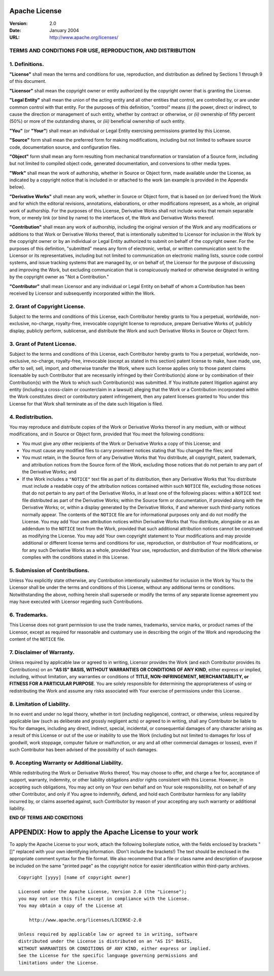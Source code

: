 Apache License
--------------

:Version: 2.0
:Date: January 2004
:URL: http://www.apache.org/licenses/

TERMS AND CONDITIONS FOR USE, REPRODUCTION, AND DISTRIBUTION
^^^^^^^^^^^^^^^^^^^^^^^^^^^^^^^^^^^^^^^^^^^^^^^^^^^^^^^^^^^^

1. Definitions.
^^^^^^^^^^^^^^^

**"License"** shall mean the terms and conditions for use, reproduction, and
distribution as defined by Sections 1 through 9 of this document.

**"Licensor"** shall mean the copyright owner or entity authorized by the
copyright owner that is granting the License.

**"Legal Entity"** shall mean the union of the acting entity and all other
entities that control, are controlled by, or are under common control with that
entity.  For the purposes of this definition, "control" means *(i)* the power,
direct or indirect, to cause the direction or management of such entity,
whether by contract or otherwise, or *(ii)* ownership of fifty percent (50%) or
more of the outstanding shares, or *(iii)* beneficial ownership of such entity.

**"You"** (or **"Your"**) shall mean an individual or Legal Entity exercising
permissions granted by this License.

**"Source"** form shall mean the preferred form for making modifications,
including but not limited to software source code, documentation source, and
configuration files.

**"Object"** form shall mean any form resulting from mechanical transformation
or translation of a Source form, including but not limited to compiled object
code, generated documentation, and conversions to other media types.

**"Work"** shall mean the work of authorship, whether in Source or Object form,
made available under the License, as indicated by a copyright notice that is
included in or attached to the work (an example is provided in the Appendix
below).

**"Derivative Works"** shall mean any work, whether in Source or Object form,
that is based on (or derived from) the Work and for which the editorial
revisions, annotations, elaborations, or other modifications represent, as a
whole, an original work of authorship. For the purposes of this License,
Derivative Works shall not include works that remain separable from, or merely
link (or bind by name) to the interfaces of, the Work and Derivative Works
thereof.

**"Contribution"** shall mean any work of authorship, including the original
version of the Work and any modifications or additions to that Work or
Derivative Works thereof, that is intentionally submitted to Licensor for
inclusion in the Work by the copyright owner or by an individual or Legal
Entity authorized to submit on behalf of the copyright owner. For the purposes
of this definition, "submitted" means any form of electronic, verbal, or
written communication sent to the Licensor or its representatives, including
but not limited to communication on electronic mailing lists, source code
control systems, and issue tracking systems that are managed by, or on behalf
of, the Licensor for the purpose of discussing and improving the Work, but
excluding communication that is conspicuously marked or otherwise designated in
writing by the copyright owner as "Not a Contribution."

**"Contributor"** shall mean Licensor and any individual or Legal Entity on
behalf of whom a Contribution has been received by Licensor and subsequently
incorporated within the Work.

2. Grant of Copyright License.
^^^^^^^^^^^^^^^^^^^^^^^^^^^^^^

Subject to the terms and conditions of this License, each Contributor hereby
grants to You a perpetual, worldwide, non-exclusive, no-charge, royalty-free,
irrevocable copyright license to reproduce, prepare Derivative Works of,
publicly display, publicly perform, sublicense, and distribute the Work and
such Derivative Works in Source or Object form.

3. Grant of Patent License.
^^^^^^^^^^^^^^^^^^^^^^^^^^^

Subject to the terms and conditions of this License, each Contributor hereby
grants to You a perpetual, worldwide, non-exclusive, no-charge, royalty-free,
irrevocable (except as stated in this section) patent license to make, have
made, use, offer to sell, sell, import, and otherwise transfer the Work, where
such license applies only to those patent claims licensable by such Contributor
that are necessarily infringed by their Contribution(s) alone or by combination
of their Contribution(s) with the Work to which such Contribution(s) was
submitted. If You institute patent litigation against any entity (including a
cross-claim or counterclaim in a lawsuit) alleging that the Work or a
Contribution incorporated within the Work constitutes direct or contributory
patent infringement, then any patent licenses granted to You under this License
for that Work shall terminate as of the date such litigation is filed.

4. Redistribution.
^^^^^^^^^^^^^^^^^^

You may reproduce and distribute copies of the Work or Derivative Works thereof
in any medium, with or without modifications, and in Source or Object form,
provided that You meet the following conditions:

- You must give any other recipients of the Work or Derivative Works a copy of
  this License; and

- You must cause any modified files to carry prominent notices stating that You
  changed the files; and

- You must retain, in the Source form of any Derivative Works that You
  distribute, all copyright, patent, trademark, and attribution notices from
  the Source form of the Work, excluding those notices that do not pertain to
  any part of the Derivative Works; and

- If the Work includes a ``"NOTICE"`` text file as part of its distribution,
  then any Derivative Works that You distribute must include a readable copy of
  the attribution notices contained within such ``NOTICE`` file, excluding
  those notices that do not pertain to any part of the Derivative Works, in at
  least one of the following places: within a ``NOTICE`` text file distributed
  as part of the Derivative Works; within the Source form or documentation, if
  provided along with the Derivative Works; or, within a display generated by
  the Derivative Works, if and wherever such third-party notices normally
  appear. The contents of the ``NOTICE`` file are for informational purposes
  only and do not modify the License. You may add Your own attribution notices
  within Derivative Works that You distribute, alongside or as an addendum to
  the ``NOTICE`` text from the Work, provided that such additional attribution
  notices cannot be construed as modifying the License. You may add Your own
  copyright statement to Your modifications and may provide additional or
  different license terms and conditions for use, reproduction, or distribution
  of Your modifications, or for any such Derivative Works as a whole, provided
  Your use, reproduction, and distribution of the Work otherwise complies with
  the conditions stated in this License.

5. Submission of Contributions.
^^^^^^^^^^^^^^^^^^^^^^^^^^^^^^^

Unless You explicitly state otherwise, any Contribution intentionally submitted
for inclusion in the Work by You to the Licensor shall be under the terms and
conditions of this License, without any additional terms or conditions.
Notwithstanding the above, nothing herein shall supersede or modify the terms
of any separate license agreement you may have executed with Licensor regarding
such Contributions.

6. Trademarks.
^^^^^^^^^^^^^^

This License does not grant permission to use the trade names, trademarks,
service marks, or product names of the Licensor, except as required for
reasonable and customary use in describing the origin of the Work and
reproducing the content of the ``NOTICE`` file.

7. Disclaimer of Warranty.
^^^^^^^^^^^^^^^^^^^^^^^^^^

Unless required by applicable law or agreed to in writing, Licensor provides
the Work (and each Contributor provides its Contributions) on an **"AS IS"
BASIS, WITHOUT WARRANTIES OR CONDITIONS OF ANY KIND**, either express or
implied, including, without limitation, any warranties or conditions of
**TITLE, NON-INFRINGEMENT, MERCHANTABILITY, or FITNESS FOR A PARTICULAR
PURPOSE**. You are solely responsible for determining the appropriateness of
using or redistributing the Work and assume any risks associated with Your
exercise of permissions under this License.

8. Limitation of Liability.
^^^^^^^^^^^^^^^^^^^^^^^^^^^

In no event and under no legal theory, whether in tort (including negligence),
contract, or otherwise, unless required by applicable law (such as deliberate
and grossly negligent acts) or agreed to in writing, shall any Contributor be
liable to You for damages, including any direct, indirect, special, incidental,
or consequential damages of any character arising as a result of this License
or out of the use or inability to use the Work (including but not limited to
damages for loss of goodwill, work stoppage, computer failure or malfunction,
or any and all other commercial damages or losses), even if such Contributor
has been advised of the possibility of such damages.

9. Accepting Warranty or Additional Liability.
^^^^^^^^^^^^^^^^^^^^^^^^^^^^^^^^^^^^^^^^^^^^^^

While redistributing the Work or Derivative Works thereof, You may choose to
offer, and charge a fee for, acceptance of support, warranty, indemnity, or
other liability obligations and/or rights consistent with this License.
However, in accepting such obligations, You may act only on Your own behalf and
on Your sole responsibility, not on behalf of any other Contributor, and only
if You agree to indemnify, defend, and hold each Contributor harmless for any
liability incurred by, or claims asserted against, such Contributor by reason
of your accepting any such warranty or additional liability.

**END OF TERMS AND CONDITIONS**

APPENDIX: How to apply the Apache License to your work
------------------------------------------------------

To apply the Apache License to your work, attach the following boilerplate
notice, with the fields enclosed by brackets "[]" replaced with your own
identifying information. (Don't include the brackets!) The text should be
enclosed in the appropriate comment syntax for the file format. We also
recommend that a file or class name and description of purpose be included on
the same "printed page" as the copyright notice for easier identification within
third-party archives. ::

    Copyright [yyyy] [name of copyright owner]

    Licensed under the Apache License, Version 2.0 (the "License");
    you may not use this file except in compliance with the License.
    You may obtain a copy of the License at

        http://www.apache.org/licenses/LICENSE-2.0

    Unless required by applicable law or agreed to in writing, software
    distributed under the License is distributed on an "AS IS" BASIS,
    WITHOUT WARRANTIES OR CONDITIONS OF ANY KIND, either express or implied.
    See the License for the specific language governing permissions and
    limitations under the License.